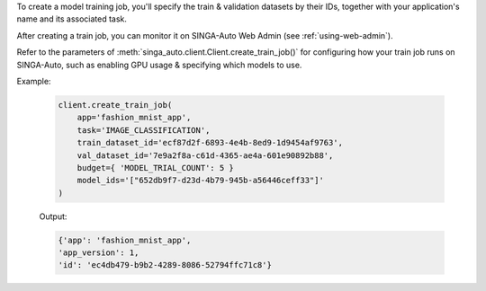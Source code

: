 To create a model training job, you'll specify the train & validation datasets by their IDs, together with your application's name and its associated task.

After creating a train job, you can monitor it on SINGA-Auto Web Admin (see :ref:`using-web-admin`).

Refer to the parameters of :meth:`singa_auto.client.Client.create_train_job()` for configuring how your train job runs on SINGA-Auto, such as enabling GPU usage & specifying which models to use.

Example:

    .. code-block:: python

        client.create_train_job(
            app='fashion_mnist_app',
            task='IMAGE_CLASSIFICATION',
            train_dataset_id='ecf87d2f-6893-4e4b-8ed9-1d9454af9763',
            val_dataset_id='7e9a2f8a-c61d-4365-ae4a-601e90892b88',
            budget={ 'MODEL_TRIAL_COUNT': 5 }
            model_ids='["652db9f7-d23d-4b79-945b-a56446ceff33"]'
        )

    Output:

    .. code-block:: python

        {'app': 'fashion_mnist_app',
        'app_version': 1,
        'id': 'ec4db479-b9b2-4289-8086-52794ffc71c8'}

.. seealso:: :meth:`singa_auto.client.Client.create_train_job`